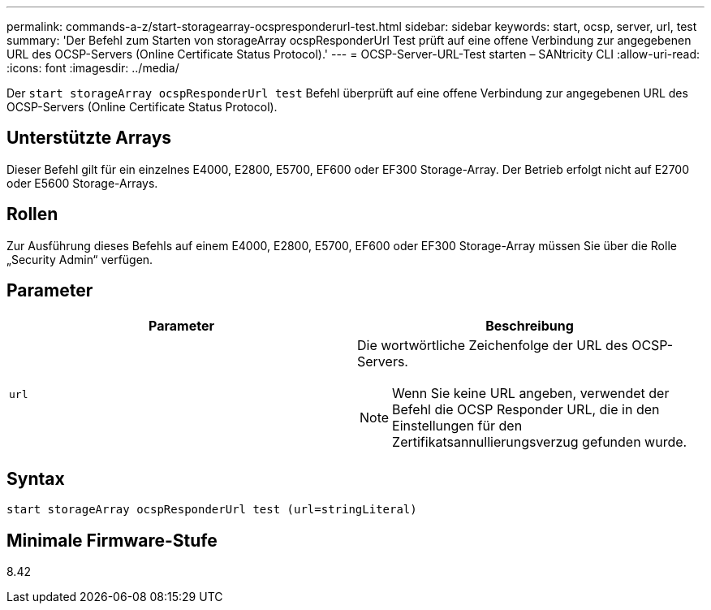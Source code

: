 ---
permalink: commands-a-z/start-storagearray-ocspresponderurl-test.html 
sidebar: sidebar 
keywords: start, ocsp, server, url, test 
summary: 'Der Befehl zum Starten von storageArray ocspResponderUrl Test prüft auf eine offene Verbindung zur angegebenen URL des OCSP-Servers (Online Certificate Status Protocol).' 
---
= OCSP-Server-URL-Test starten – SANtricity CLI
:allow-uri-read: 
:icons: font
:imagesdir: ../media/


[role="lead"]
Der `start storageArray ocspResponderUrl test` Befehl überprüft auf eine offene Verbindung zur angegebenen URL des OCSP-Servers (Online Certificate Status Protocol).



== Unterstützte Arrays

Dieser Befehl gilt für ein einzelnes E4000, E2800, E5700, EF600 oder EF300 Storage-Array. Der Betrieb erfolgt nicht auf E2700 oder E5600 Storage-Arrays.



== Rollen

Zur Ausführung dieses Befehls auf einem E4000, E2800, E5700, EF600 oder EF300 Storage-Array müssen Sie über die Rolle „Security Admin“ verfügen.



== Parameter

[cols="2*"]
|===
| Parameter | Beschreibung 


 a| 
`url`
 a| 
Die wortwörtliche Zeichenfolge der URL des OCSP-Servers.

[NOTE]
====
Wenn Sie keine URL angeben, verwendet der Befehl die OCSP Responder URL, die in den Einstellungen für den Zertifikatsannullierungsverzug gefunden wurde.

====
|===


== Syntax

[source, cli]
----
start storageArray ocspResponderUrl test (url=stringLiteral)
----


== Minimale Firmware-Stufe

8.42
